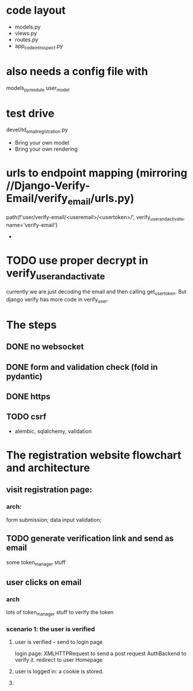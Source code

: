 * code layout
- models.py
- views.py
- routes.py
- app_code_introspect.py

* also needs a config file with
models_pymodule
user_model

* test drive
devel/td_email_registration.py

- Bring your own model
- Bring your own rendering

* urls to endpoint mapping (mirroring //Django-Verify-Email/verify_email/urls.py)
path(f'user/verify-email/<useremail>/<usertoken>/', verify_user_and_activate, name='verify-email')
-

* TODO use proper decrypt in verify_user_and_activate
currently we are just decoding the email and then calling get_user_token.
But django verify has more code in verify_user.




    
* The steps
** DONE no websocket
** DONE form and validation check (fold in pydantic)
** DONE https
** TODO csrf
- alembic, sqlalchemy, validation   


* The registration website flowchart and architecture
**  visit registration page:
*** arch:
form submission; data input validation;
** TODO generate verification link and send as email
some token_manager stuff
** user clicks on email
*** arch
lots of token_manager stuff to verify the token
*** scenario 1: the user is verified
**** user  is verified -- send to login page
login page: XMLHTTPRequest to send a post request
AuthBackend to verify it.
redirect to user Homepage
**** user is logged in: a cookie is stored.
**** 


   
  
